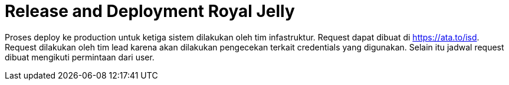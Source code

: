 = Release and Deployment Royal Jelly

Proses deploy ke production untuk ketiga sistem dilakukan oleh tim infastruktur. Request dapat dibuat di https://ata.to/isd[]. Request dilakukan oleh tim lead karena akan dilakukan pengecekan terkait credentials yang digunakan. Selain itu jadwal request dibuat mengikuti permintaan dari user.
